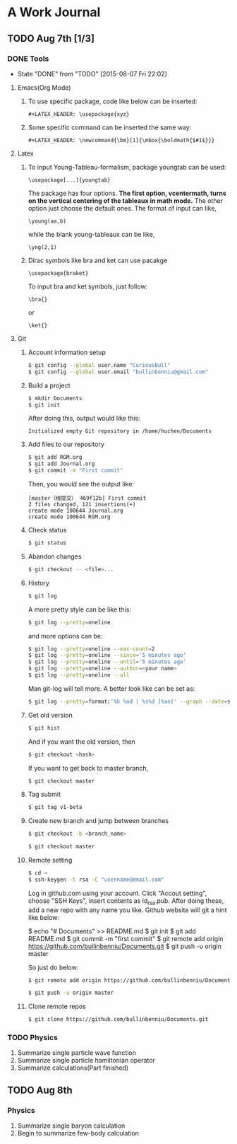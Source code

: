 * A Work Journal
** TODO Aug 7th [1/3]
*** DONE Tools
    CLOSED: [2015-08-07 Fri 22:02]
    - State "DONE"       from "TODO"       [2015-08-07 Fri 22:02]
**** Emacs(Org Mode)
1. To use specific package, code like below can be inserted:
  #+begin_example
   #+LATEX_HEADER: \usepackage{xyz}
  #+end_example
2. Some specific command can be inserted the same way:
  #+begin_example
   #+LATEX_HEADER: \newcommand{\bm}[1]{\mbox{\boldmath{$#1$}}}
  #+end_example
**** Latex
1. To input Young-Tableau-formalism, package youngtab can be used:
   #+begin_example
    \usepackage[...]{youngtab}
   #+end_example
   The package has four options. *The first option, vcentermath, turns on the
   vertical centering of the tableaux in math mode.* The other option just 
   choose the default ones.
   The format of input can like,
   #+begin_example
    \young(aa,b)
   #+end_example
   while the blank young-tableaux can be like,
   #+begin_example
    \yng(2,1)
   #+end_example
2. Dirac symbols like bra and ket can use pacakge
   #+begin_example
    \usepackage{braket}
   #+end_example
   To input bra and ket symbols, just follow:
   #+begin_example
    \bra{}
   #+end_example
   or
   #+begin_example
    \ket{}
   #+end_example
**** Git
1. Account information setup
   #+BEGIN_SRC sh
   $ git config --global user.name "CuriousBull"
   $ git config --global user.email "bullinbenniu@gmail.com"
   #+END_SRC
2. Build a project
   #+BEGIN_SRC sh
   $ mkdir Documents
   $ git init
   #+END_SRC
   After doing this, output would like this:
   #+begin_example
   Initialized empty Git repository in /home/huchen/Documents
   #+end_example
3. Add files to our repository
   #+BEGIN_SRC sh
   $ git add RGM.org
   $ git add Journal.org
   $ git commit -m "First commit"
   #+END_SRC
   Then, you would see the output like:
   #+begin_example
   [master（根提交） 469f12b] First commit
   2 files changed, 121 insertions(+)
   create mode 100644 Journal.org
   create mode 100644 RGM.org
   #+end_example
4. Check status
   #+BEGIN_SRC sh
   $ git status 
   #+END_SRC
5. Abandon changes
   #+BEGIN_SRC sh
   $ git checkout -- <file>...
   #+END_SRC
6. History
   #+BEGIN_SRC sh
   $ git log 
   #+END_SRC
   A more pretty style can be like this:
   #+BEGIN_SRC sh
   $ git log --pretty=oneline
   #+END_SRC
   and more options can be:
   #+BEGIN_SRC sh
   $ git log --pretty=oneline --max-count=2
   $ git log --pretty=oneline --since='5 minutes ago'
   $ git log --pretty=oneline --until='5 minutes ago'
   $ git log --pretty=oneline --author=<your name>
   $ git log --pretty=oneline --all
   #+END_SRC
   Man git-log will tell more.
   A better look like can be set as:
   #+BEGIN_SRC sh
   $ git log --pretty=format:'%h %ad | %s%d [%an]' --graph --date=short'
   #+END_SRC
7. Get old version
   #+BEGIN_SRC sh
   $ git hist
   #+END_SRC
   And if you want the old version, then
   #+BEGIN_SRC sh
   $ git checkout <hash> 
   #+END_SRC
   If you want to get back to master branch,
   #+BEGIN_SRC sh
   $ git checkout master
   #+END_SRC
8. Tag submit
   #+BEGIN_SRC sh
   $ git tag v1-beta
   #+END_SRC
9. Create new branch and jump between branches
   #+BEGIN_SRC sh
   $ git checkout -b <branch_name>
   #+END_SRC
   #+BEGIN_SRC sh
   $ git checkout master
   #+END_SRC
10. Remote setting
   #+BEGIN_SRC sh
   $ cd ~
   $ ssh-keygen -t rsa -C "username@email.com"
   #+END_SRC
   Log in github.com using your account. Click "Accout setting", choose "SSH Keys",
   insert contents as id_rsa.pub.
   After doing these, add a new repo with any name you like.   
   Github website will git a hint like below:
   #+begin_example sh
   $ echo "# Documents" >> README.md
   $ git init
   $ git add README.md
   $ git commit -m "first commit"
   $ git remote add origin https://github.com/bullinbenniu/Documents.git
   $ git push -u origin master
   #+end_example
   So just do below:
   #+BEGIN_SRC sh
   $ git remote add origin https://github.com/bullinbenniu/Documents.git 
   #+END_SRC
   #+BEGIN_SRC sh
   $ git push -u origin master 
   #+END_SRC
11. Clone remote repos
   #+BEGIN_SRC sh
   $ git clone https://github.com/bullinbenniu/Documents.git 
   #+END_SRC
*** TODO Physics
1. Summarize single particle wave function
2. Summarize single particle hamiltonian operator
3. Summarize calculations(Part finished)
** TODO Aug 8th
*** Physics
1. Summarize single baryon calculation
2. Begin to summarize few-body calculation

